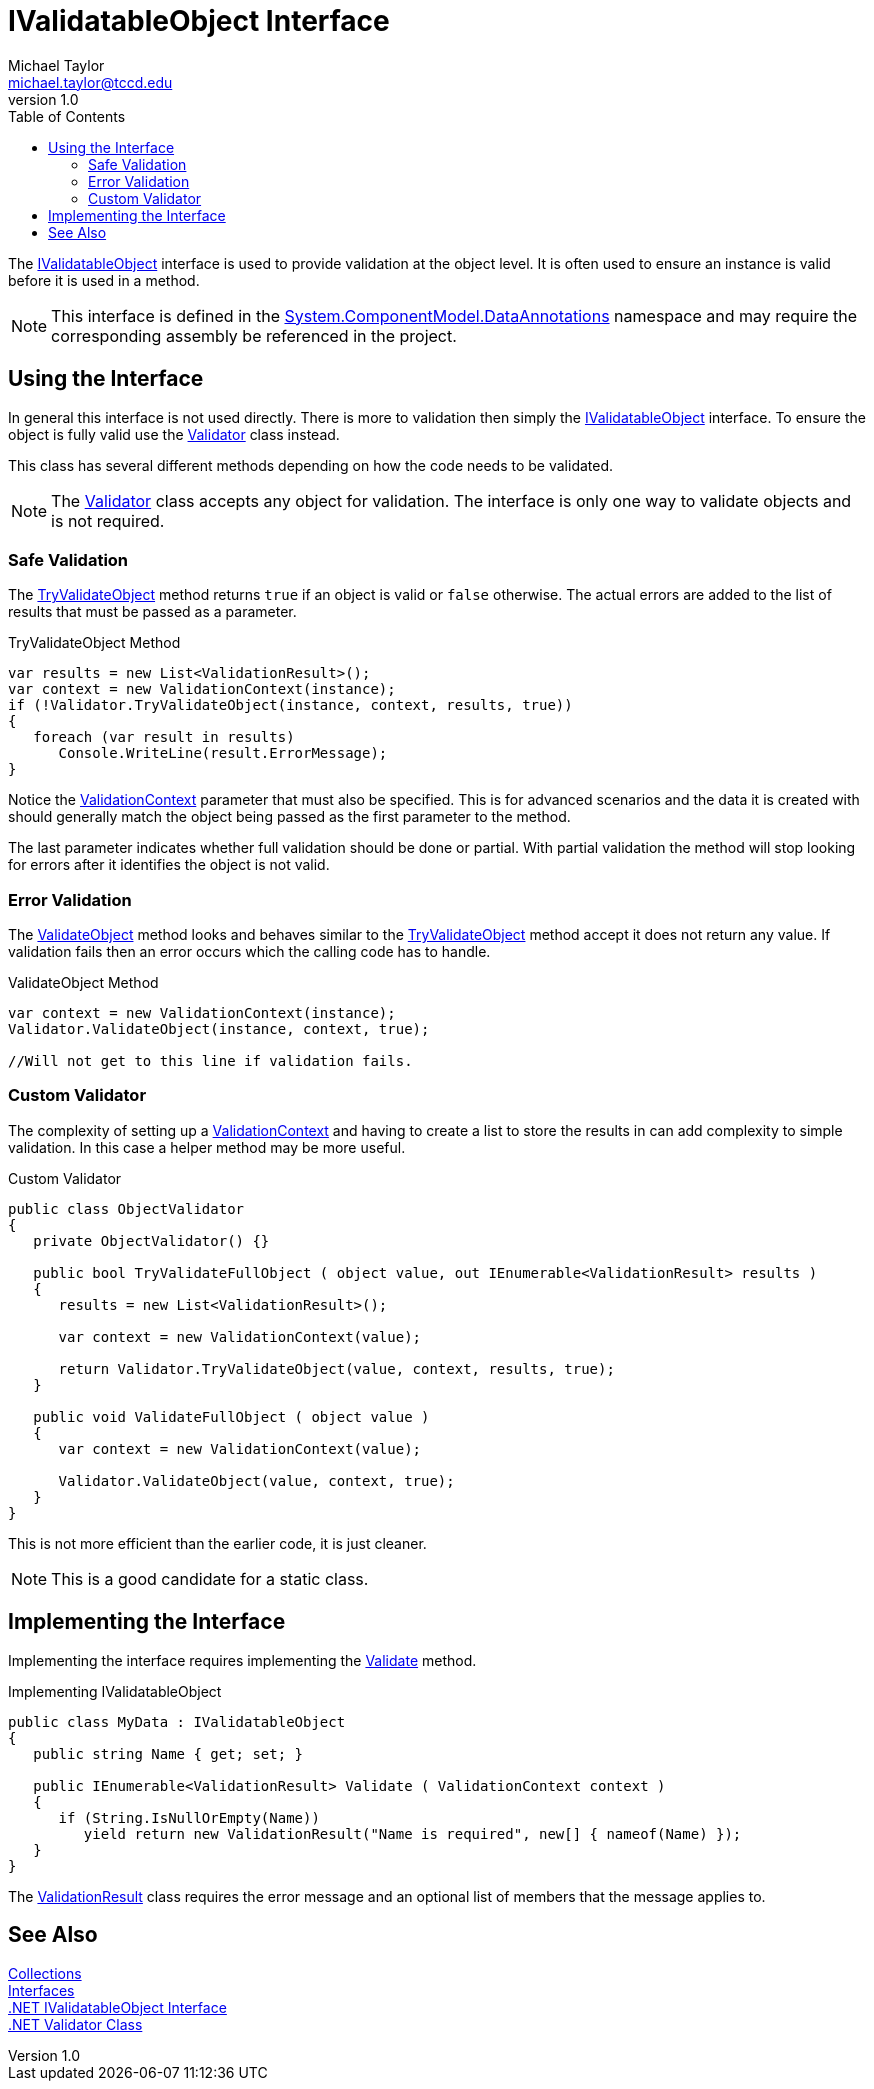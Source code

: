 = IValidatableObject Interface
Michael Taylor <michael.taylor@tccd.edu>
v1.0
:toc:

The https://docs.microsoft.com/en-us/dotnet/api/system.componentmodel.dataannotations.ivalidatableobject[IValidatableObject] interface is used to provide validation at the object level.
It is often used to ensure an instance is valid before it is used in a method.

NOTE: This interface is defined in the https://docs.microsoft.com/en-us/dotnet/api/system.componentmodel.dataannotations[System.ComponentModel.DataAnnotations] namespace and may require the corresponding assembly be referenced in the project.

== Using the Interface 

In general this interface is not used directly.
There is more to validation then simply the https://docs.microsoft.com/en-us/dotnet/api/system.componentmodel.dataannotations.ivalidatableobject[IValidatableObject] interface. 
To ensure the object is fully valid use the https://docs.microsoft.com/en-us/dotnet/api/system.componentmodel.dataannotations.validator[Validator] class instead.

This class has several different methods depending on how the code needs to be validated.

NOTE: The https://docs.microsoft.com/en-us/dotnet/api/system.componentmodel.dataannotations.validator[Validator] class accepts any object for validation. The interface is only one way to validate objects and is not required.

=== Safe Validation

The https://docs.microsoft.com/en-us/dotnet/api/system.componentmodel.dataannotations.validator.tryvalidateobject[TryValidateObject] method returns `true` if an object is valid or `false` otherwise.
The actual errors are added to the list of results that must be passed as a parameter.

.TryValidateObject Method
[source,csharp]
----
var results = new List<ValidationResult>();
var context = new ValidationContext(instance);
if (!Validator.TryValidateObject(instance, context, results, true))
{
   foreach (var result in results)
      Console.WriteLine(result.ErrorMessage);
}
----

Notice the https://docs.microsoft.com/en-us/dotnet/api/system.componentmodel.dataannotations.validationcontext[ValidationContext] parameter that must also be specified.
This is for advanced scenarios and the data it is created with should generally match the object being passed as the first parameter to the method.

The last parameter indicates whether full validation should be done or partial.
With partial validation the method will stop looking for errors after it identifies the object is not valid.

=== Error Validation

The https://docs.microsoft.com/en-us/dotnet/api/system.componentmodel.dataannotations.validator.validateobject[ValidateObject] method looks and behaves similar to the https://docs.microsoft.com/en-us/dotnet/api/system.componentmodel.dataannotations.validator.tryvalidateobject[TryValidateObject] method accept it does not return any value.
If validation fails then an error occurs which the calling code has to handle.

.ValidateObject Method
[source,csharp]
----
var context = new ValidationContext(instance);
Validator.ValidateObject(instance, context, true);

//Will not get to this line if validation fails.
----

=== Custom Validator

The complexity of setting up a https://docs.microsoft.com/en-us/dotnet/api/system.componentmodel.dataannotations.validationcontext[ValidationContext] and having to create a list to store the results in can add complexity to simple validation.
In this case a helper method may be more useful.

.Custom Validator
[source,csharp]
----
public class ObjectValidator
{
   private ObjectValidator() {}

   public bool TryValidateFullObject ( object value, out IEnumerable<ValidationResult> results )
   {
      results = new List<ValidationResult>();

      var context = new ValidationContext(value);
      
      return Validator.TryValidateObject(value, context, results, true);
   }

   public void ValidateFullObject ( object value )
   {
      var context = new ValidationContext(value);

      Validator.ValidateObject(value, context, true);
   }
}
----

This is not more efficient than the earlier code, it is just cleaner.

NOTE: This is a good candidate for a static class.

== Implementing the Interface

Implementing the interface requires implementing the https://docs.microsoft.com/en-us/dotnet/api/system.componentmodel.dataannotations.ivalidatableobject.validate[Validate] method.

.Implementing IValidatableObject
[source,csharp]
----
public class MyData : IValidatableObject
{
   public string Name { get; set; }

   public IEnumerable<ValidationResult> Validate ( ValidationContext context )
   {
      if (String.IsNullOrEmpty(Name))
         yield return new ValidationResult("Name is required", new[] { nameof(Name) });
   }
}
----

The https://docs.microsoft.com/en-us/dotnet/api/system.componentmodel.dataannotations.validationresult[ValidationResult] class requires the error message and an optional list of members that the message applies to.

== See Also

link:readme.adoc[Collections] +
link:interfaces.adoc[Interfaces] +
https://docs.microsoft.com/en-us/dotnet/api/system.componentmodel.dataannotations.ivalidatableobject[.NET IValidatableObject Interface] +
https://docs.microsoft.com/en-us/dotnet/api/system.componentmodel.dataannotations.validator[.NET Validator Class] +
